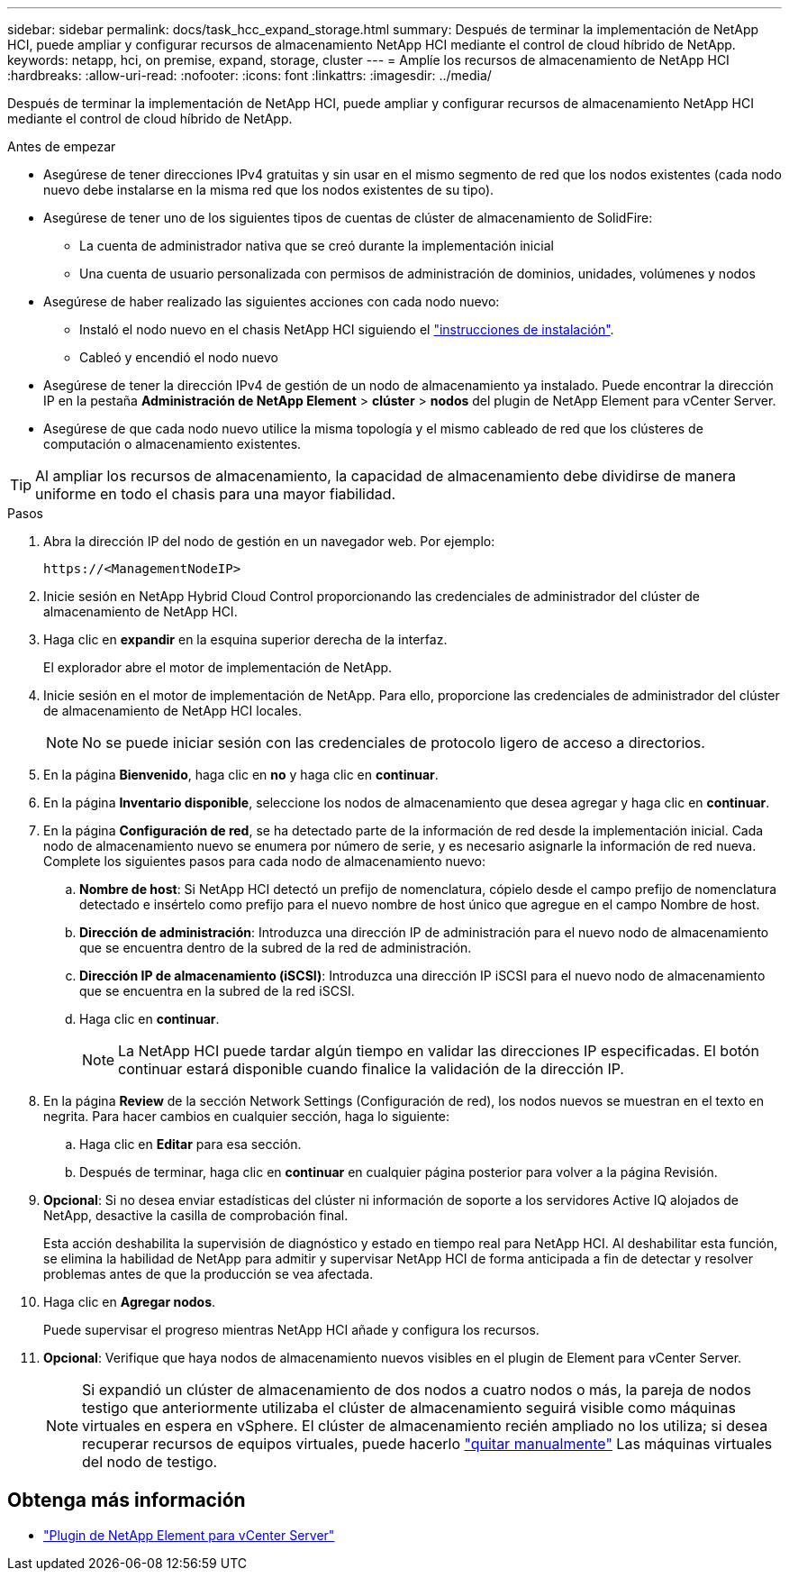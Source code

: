 ---
sidebar: sidebar 
permalink: docs/task_hcc_expand_storage.html 
summary: Después de terminar la implementación de NetApp HCI, puede ampliar y configurar recursos de almacenamiento NetApp HCI mediante el control de cloud híbrido de NetApp. 
keywords: netapp, hci, on premise, expand, storage, cluster 
---
= Amplíe los recursos de almacenamiento de NetApp HCI
:hardbreaks:
:allow-uri-read: 
:nofooter: 
:icons: font
:linkattrs: 
:imagesdir: ../media/


[role="lead"]
Después de terminar la implementación de NetApp HCI, puede ampliar y configurar recursos de almacenamiento NetApp HCI mediante el control de cloud híbrido de NetApp.

.Antes de empezar
* Asegúrese de tener direcciones IPv4 gratuitas y sin usar en el mismo segmento de red que los nodos existentes (cada nodo nuevo debe instalarse en la misma red que los nodos existentes de su tipo).
* Asegúrese de tener uno de los siguientes tipos de cuentas de clúster de almacenamiento de SolidFire:
+
** La cuenta de administrador nativa que se creó durante la implementación inicial
** Una cuenta de usuario personalizada con permisos de administración de dominios, unidades, volúmenes y nodos


* Asegúrese de haber realizado las siguientes acciones con cada nodo nuevo:
+
** Instaló el nodo nuevo en el chasis NetApp HCI siguiendo el link:task_hci_installhw.html["instrucciones de instalación"].
** Cableó y encendió el nodo nuevo


* Asegúrese de tener la dirección IPv4 de gestión de un nodo de almacenamiento ya instalado. Puede encontrar la dirección IP en la pestaña *Administración de NetApp Element* > *clúster* > *nodos* del plugin de NetApp Element para vCenter Server.
* Asegúrese de que cada nodo nuevo utilice la misma topología y el mismo cableado de red que los clústeres de computación o almacenamiento existentes.



TIP: Al ampliar los recursos de almacenamiento, la capacidad de almacenamiento debe dividirse de manera uniforme en todo el chasis para una mayor fiabilidad.

.Pasos
. Abra la dirección IP del nodo de gestión en un navegador web. Por ejemplo:
+
[listing]
----
https://<ManagementNodeIP>
----
. Inicie sesión en NetApp Hybrid Cloud Control proporcionando las credenciales de administrador del clúster de almacenamiento de NetApp HCI.
. Haga clic en *expandir* en la esquina superior derecha de la interfaz.
+
El explorador abre el motor de implementación de NetApp.

. Inicie sesión en el motor de implementación de NetApp. Para ello, proporcione las credenciales de administrador del clúster de almacenamiento de NetApp HCI locales.
+

NOTE: No se puede iniciar sesión con las credenciales de protocolo ligero de acceso a directorios.

. En la página *Bienvenido*, haga clic en *no* y haga clic en *continuar*.
. En la página *Inventario disponible*, seleccione los nodos de almacenamiento que desea agregar y haga clic en *continuar*.
. En la página *Configuración de red*, se ha detectado parte de la información de red desde la implementación inicial. Cada nodo de almacenamiento nuevo se enumera por número de serie, y es necesario asignarle la información de red nueva. Complete los siguientes pasos para cada nodo de almacenamiento nuevo:
+
.. *Nombre de host*: Si NetApp HCI detectó un prefijo de nomenclatura, cópielo desde el campo prefijo de nomenclatura detectado e insértelo como prefijo para el nuevo nombre de host único que agregue en el campo Nombre de host.
.. *Dirección de administración*: Introduzca una dirección IP de administración para el nuevo nodo de almacenamiento que se encuentra dentro de la subred de la red de administración.
.. *Dirección IP de almacenamiento (iSCSI)*: Introduzca una dirección IP iSCSI para el nuevo nodo de almacenamiento que se encuentra en la subred de la red iSCSI.
.. Haga clic en *continuar*.
+

NOTE: La NetApp HCI puede tardar algún tiempo en validar las direcciones IP especificadas. El botón continuar estará disponible cuando finalice la validación de la dirección IP.



. En la página *Review* de la sección Network Settings (Configuración de red), los nodos nuevos se muestran en el texto en negrita. Para hacer cambios en cualquier sección, haga lo siguiente:
+
.. Haga clic en *Editar* para esa sección.
.. Después de terminar, haga clic en *continuar* en cualquier página posterior para volver a la página Revisión.


. *Opcional*: Si no desea enviar estadísticas del clúster ni información de soporte a los servidores Active IQ alojados de NetApp, desactive la casilla de comprobación final.
+
Esta acción deshabilita la supervisión de diagnóstico y estado en tiempo real para NetApp HCI. Al deshabilitar esta función, se elimina la habilidad de NetApp para admitir y supervisar NetApp HCI de forma anticipada a fin de detectar y resolver problemas antes de que la producción se vea afectada.

. Haga clic en *Agregar nodos*.
+
Puede supervisar el progreso mientras NetApp HCI añade y configura los recursos.

. *Opcional*: Verifique que haya nodos de almacenamiento nuevos visibles en el plugin de Element para vCenter Server.
+

NOTE: Si expandió un clúster de almacenamiento de dos nodos a cuatro nodos o más, la pareja de nodos testigo que anteriormente utilizaba el clúster de almacenamiento seguirá visible como máquinas virtuales en espera en vSphere. El clúster de almacenamiento recién ampliado no los utiliza; si desea recuperar recursos de equipos virtuales, puede hacerlo link:task_hci_removewn.html["quitar manualmente"] Las máquinas virtuales del nodo de testigo.





== Obtenga más información

* https://docs.netapp.com/us-en/vcp/index.html["Plugin de NetApp Element para vCenter Server"^]

